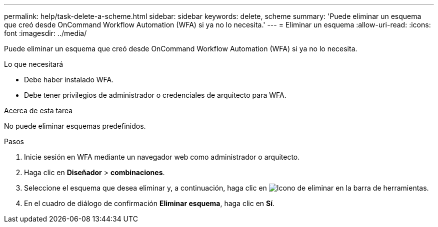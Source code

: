 ---
permalink: help/task-delete-a-scheme.html 
sidebar: sidebar 
keywords: delete, scheme 
summary: 'Puede eliminar un esquema que creó desde OnCommand Workflow Automation (WFA) si ya no lo necesita.' 
---
= Eliminar un esquema
:allow-uri-read: 
:icons: font
:imagesdir: ../media/


[role="lead"]
Puede eliminar un esquema que creó desde OnCommand Workflow Automation (WFA) si ya no lo necesita.

.Lo que necesitará
* Debe haber instalado WFA.
* Debe tener privilegios de administrador o credenciales de arquitecto para WFA.


.Acerca de esta tarea
No puede eliminar esquemas predefinidos.

.Pasos
. Inicie sesión en WFA mediante un navegador web como administrador o arquitecto.
. Haga clic en *Diseñador* > *combinaciones*.
. Seleccione el esquema que desea eliminar y, a continuación, haga clic en image:../media/delete_wfa_icon.gif["Icono de eliminar"] en la barra de herramientas.
. En el cuadro de diálogo de confirmación *Eliminar esquema*, haga clic en *Sí*.

